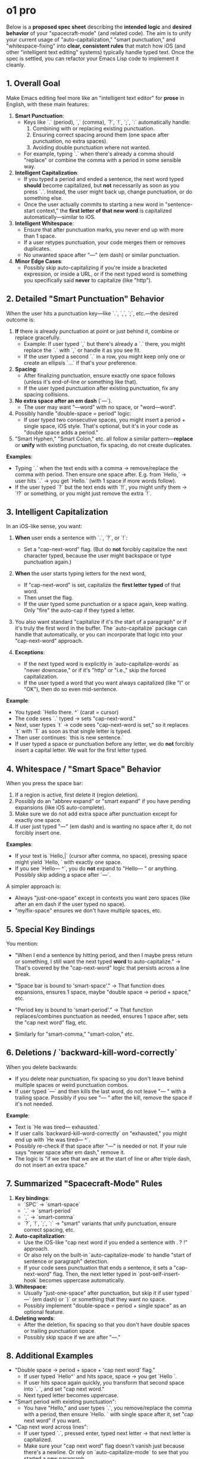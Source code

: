 
* o1 pro
Below is a *proposed spec sheet* describing the *intended logic* and *desired behavior* of your "spacecraft-mode" (and related code). The aim is to unify your current usage of "auto-capitalization," "smart punctuation," and "whitespace-fixing" into *clear, consistent rules* that match how iOS (and other "intelligent text editing" systems) typically handle typed text. Once the spec is settled, you can refactor your Emacs Lisp code to implement it cleanly.

** 1. Overall Goal

Make Emacs editing feel more like an "intelligent text editor" for *prose* in English, with these main features:

1. *Smart Punctuation*:
  - Keys like `.` (period), `,` (comma), `?`, `!`, `;`, `:` automatically handle:
     1. Combining with or replacing existing punctuation.
     2. Ensuring correct spacing around them (one space after punctuation, no extra spaces).
     3. Avoiding double punctuation where not wanted.
  - For example, typing `.` when there's already a comma should "replace" or combine the comma with a period in some sensible way.

2. *Intelligent Capitalization*:
  - If you typed a period and ended a sentence, the next word typed *should* become capitalized, but *not* necessarily as soon as you press `.`. Instead, the user might back up, change punctuation, or do something else.
  - Once the user actually commits to starting a new word in "sentence-start context," the *first letter of that new word* is capitalized automatically---similar to iOS.

3. *Intelligent Whitespace*:
  - Ensure that after punctuation marks, you never end up with more than 1 space.
  - If a user retypes punctuation, your code merges them or removes duplicates.
  - No unwanted space after "---" (em dash) or similar punctuation.

4. *Minor Edge Cases*:
  - Possibly skip auto-capitalizing if you're inside a bracketed expression, or inside a URL, or if the next typed word is something you specifically said *never* to capitalize (like "http").

** 2. Detailed "Smart Punctuation" Behavior

When the user hits a punctuation key---like `.`, `,`, `;`, etc.---the desired outcome is:

1. *If* there is already punctuation at point or just behind it, combine or replace gracefully.
  - Example: If user typed `,` but there's already a `.` there, you might replace the `.` with `,` or handle it as you see fit.
  - If the user typed a second `.` in a row, you might keep only one or create an ellipsis `...` if that's your preference.

2. *Spacing*:
  - After finalizing punctuation, ensure exactly one space follows (unless it's end-of-line or something like that).
  - If the user typed punctuation after existing punctuation, fix any spacing collisions.

3. *No extra space after an em dash* (`---`).
  - The user may want "---word" with no space, or "word---word".

4. Possibly handle "double-space = period" logic:
  - If user typed two consecutive spaces, you might insert a period + single space, iOS style. That's optional, but it's in your code as "double space adds a period."

5. "Smart Hyphen," "Smart Colon," etc. all follow a similar pattern---*replace* or *unify* with existing punctuation, fix spacing, do not create duplicates.

*Examples*:

- Typing `.` when the text ends with a comma → remove/replace the comma with period. Then ensure one space after.
  E.g. from `Hello,` → user hits `.` → you get `Hello.` (with 1 space if more words follow).
- If the user typed `?` but the text ends with `!!`, you might unify them → `!?` or something, or you might just remove the extra `!`.

** 3. Intelligent Capitalization

In an iOS-like sense, you want:

1. *When* user ends a sentence with `.`, `?`, or `!`:
  - Set a "cap-next-word" flag. (But do *not* forcibly capitalize the next character typed, because the user might backspace or type punctuation again.)

2. *When* the user starts typing letters for the next word,
  - If "cap-next-word" is set, capitalize the *first letter typed* of that word.
  - Then unset the flag.
  - If the user typed some punctuation or a space again, keep waiting. Only "fire" the auto-cap if they typed a letter.

3. You also want standard "capitalize if it's the start of a paragraph" or if it's truly the first word in the buffer. The `auto-capitalize` package can handle that automatically, or you can incorporate that logic into your "cap-next-word" approach.

4. *Exceptions*:
  - If the next typed word is explicitly in `auto-capitalize-words` as "never downcase," or if it's "http" or "i.e.," skip the forced capitalization.
  - If the user typed a word that you want always capitalized (like "I" or "OK"), then do so even mid-sentence.

*Example*:

- You typed: `Hello there. ^` (carat = cursor)
- The code sees `.` typed → sets "cap-next-word."
- Next, user types `t` → code sees "cap-next-word is set," so it replaces `t` with `T` as soon as that single letter is typed.
- Then user continues: `this is new sentence.`
- If user typed a space or punctuation before any letter, we do *not* forcibly insert a capital letter. We wait for the first letter typed.

** 4. Whitespace / "Smart Space" Behavior

When you press the space bar:

1. If a region is active, first delete it (region deletion).
2. Possibly do an "abbrev expand" or "smart expand" if you have pending expansions (like iOS auto-complete).
3. Make sure we do not add extra space after punctuation except for exactly one space.
4. If user just typed "---" (em dash) and is wanting no space after it, do not forcibly insert one.

*Examples*:

- If your text is `Hello,|` (cursor after comma, no space), pressing space might yield `Hello, ` with exactly one space.
- If you see `Hello--- ^`, you do *not* expand to "Hello---  " or anything. Possibly skip adding a space after `---`.

A simpler approach is:
- Always "just-one-space" except in contexts you want zero spaces (like after an em dash if the user typed no space).
- "my/fix-space" ensures we don't have multiple spaces, etc.

** 5. Special Key Bindings

You mention:

- "When I end a sentence by hitting period, and then I maybe press return or something, I still want the next typed *word* to auto-capitalize."
  → That's covered by the "cap-next-word" logic that persists across a line break.

- "Space bar is bound to 'smart-space'."
  → That function does expansions, ensures 1 space, maybe "double space → period + space," etc.

- "Period key is bound to 'smart-period'."
  → That function replaces/combines punctuation as needed, ensures 1 space after, sets the "cap next word" flag, etc.

- Similarly for "smart-comma," "smart-colon," etc.

** 6. Deletions / `backward-kill-word-correctly`

When you delete backwards:

- If you delete near punctuation, fix spacing so you don't leave behind multiple spaces or weird punctuation combos.
- If user typed `---` and then kills the last word, do not leave "--- " with a trailing space.
  Possibly if you see "--- " after the kill, remove the space if it's not needed.

*Example*:

- Text is `He was tired--- exhausted.`
- If user calls `backward-kill-word-correctly` on "exhausted," you might end up with `He was tired--- ^`.
- Possibly re-check if that space after "---" is needed or not. If your rule says "never space after em dash," remove it.
- The logic is "if we see that we are at the start of line or after triple dash, do not insert an extra space."

** 7. Summarized "Spacecraft-Mode" Rules

1. *Key bindings*:
  - `SPC` → `smart-space`
  - `.` → `smart-period`
  - `,` → `smart-comma`
  - `?`, `!`, `;`, `:` → "smart" variants that unify punctuation, ensure correct spacing, etc.
2. *Auto-capitalization*:
  - Use the iOS-like "cap next word if you ended a sentence with . ? !" approach.
  - Or also rely on the built-in `auto-capitalize-mode` to handle "start of sentence or paragraph" detection.
  - If your code sees punctuation that ends a sentence, it sets a "cap-next-word" flag. Then, the next letter typed in `post-self-insert-hook` becomes uppercase automatically.
3. *Whitespace*:
  - Usually "just-one-space" after punctuation, but skip it if user typed `---` (em dash) or `)` or something that they want no space.
  - Possibly implement "double-space = period + single space" as an optional feature.
4. *Deleting words*:
  - After the deletion, fix spacing so that you don't have double spaces or trailing punctuation space.
  - Possibly skip space if we are after "---."

** 8. Additional Examples

- "Double space → period + space + 'cap next word' flag."
 - If user typed `Hello^` and hits space, space → you get `Hello `.
 - If user hits space again quickly, you transform that second space into `. `, and set "cap next word."
 - Next typed letter becomes uppercase.

- "Smart period with existing punctuation":
 - You have "Hello," and user types `.`, you remove/replace the comma with a period, then ensure `Hello. ` with single space after it, set "cap next word" if you want.

- "Cap next word across lines":
 - If user typed `.`, pressed enter, typed next letter → that next letter is capitalized.
 - Make sure your "cap next word" flag doesn't vanish just because there's a newline. Or rely on `auto-capitalize-mode` to see that you started a new paragraph.

** 9. Implementation Outline

1. *`smart-*` punctuation commands* do these steps:
   1. Possibly unify with existing punctuation.
   2. Remove duplicates or "," if typing `.`.
   3. Insert or confirm 1 space after punctuation, except skip if after `---`.
   4. If punctuation is `.`, `?`, `!`, set the "cap-next-word" flag.

2. *`auto-capitalize--maybe-capitalize-next-word`* in `post-self-insert-hook`:
  - If "cap-next-word" is set and the user typed a letter (char-syntax = word), forcibly uppercase that letter, then clear the flag.

3. *`my/fix-space`*:
  - A general function that removes extra spaces, merges punctuation, etc.
  - You might call it from "smart punctuation" or from a "post-self-insert whitespace fix." (But watch out for Emacs's `after-change-functions` re-entrancy. Possibly do it in `post-command-hook` or "post-self-insert-hook.")

4. *`backward-kill-word-correctly`*:
  - If you see you're at the end of "--- " and it's not wanted, remove the extra space.
  - Otherwise do normal kill, then schedule a "fix-space" check after.

** 10. Next Steps

1. *Review* these specs for correctness. Do they match exactly how you want to type in Emacs and how you expect iOS-like text editing?
2. *Revise* any rules if needed (for instance, do you truly want a single space after "!" at end of the line? Maybe not).
3. *Refactor* your Emacs Lisp code around these specs. Typically, you'll have:
  - A single "smart punctuation" function that's parameterized by the typed punctuation.
  - A single "cap-next-word" mechanism integrated with `auto-capitalize`.
  - A single "fix-space" call in `post-self-insert-hook` or "post-command-hook," rather than repeated calls inside `auto-capitalize--handler`.

Once we confirm that the above spec matches your desired logic, we can reorganize or rewrite the code to follow these steps in a simpler, more robust manner. That's the recommended approach to avoid the `(args-out-of-range ...)` errors and code duplication you've run into.

*Conclusion*: Let's finalize that this spec is correct for your usage. Then we'll systematically rework the code so that each piece does one job:
- "Smart punctuation" for each punctuation command,
- "Auto-capitalization" for sentence starts,
- "Fix spacing" in `post-self-insert-hook`,
- "Kill word" logic that cleans up the leftover spaces.

That should yield a streamlined, robust "spacecraft-mode."
* o3 mini
Below is a proposed specification document for "spacecraft-mode" that describes---in plain English---the intended behavior and logic. This spec sheet is intended to serve as a basis for refactoring and unifying the current code, so please review and let me know if any adjustments are needed.

# Spacecraft-Mode Specification

*Overview:*
Spacecraft-mode is a special editing mode optimized for writing and editing English prose. It is inspired by the smart punctuation and auto-capitalization behavior seen on iOS. The mode's primary goals are to (1) automatically manage punctuation insertion and spacing and (2) intelligently handle capitalization at sentence boundaries, all while allowing for quick corrections (e.g., replacing punctuation on the fly).

** 1. Key Bindings and Command Behavior

- *Space Bar ("Smart Space")*
 - *Behavior:* Instead of inserting a literal space, the space bar is bound to a "smart-space" command. This command will:
   - Insert a single space.
   - Ensure that exactly one space exists after punctuation marks.
   - (When appropriate) trigger expansion of any abbreviations (via a `smart-expand` function) before inserting the space.
 - *Example:*
   - Typing `Hello,` followed by space ensures the text becomes `"Hello, "` (with one space after the comma) even if the user accidentally types extra spaces.

- *Period Key ("Smart Period")*
 - *Behavior:* The period key is bound to a "smart-period" command. This command will:
   - Insert a period (or replace an existing punctuation mark with a period if the user is "correcting" punctuation).
   - After inserting a period, it will "flag" that the sentence has ended. The mode will remember that the next word should be treated as the beginning of a new sentence.
   - If the user types two periods in a row (or a period after an already inserted period), the command will remove the duplicate.
 - *Example:*
   - Typing `this is a sentence` then pressing the period key produces `"this is a sentence."`. When the user later begins a new sentence (for instance, after hitting return or space), the first letter of the new word is automatically capitalized.
   - If the user types `Hello..` the second period is removed so that only one period remains.

- *Comma, Colon, Semicolon, Question Mark, Exclamation Point, and Hyphen*
 - *Behavior:* Each punctuation key (e.g., comma, colon, semicolon, etc.) is similarly bound to a "smart" command:
   - They work similarly to smart-period by inserting or replacing the existing punctuation.
   - They perform a "clean-up" routine to fix spacing around the punctuation.
   - They may also check the context to decide whether to trigger any capitalization logic.
 - *Example:*
   - When a user types a comma after a word (or replaces an existing comma), the command ensures that there is exactly one space after the comma and no extra space before it.
   - Re-typing a punctuation mark while one is already present will combine or replace it intelligently (for example, if a user wants to change a comma to a semicolon, the mode will adjust the punctuation and spacing accordingly).

- *General Command Consistency*
 - The mode should override the default self-insert behavior in text contexts (and in Org-mode headings, where slight differences may apply) but leave programming and other non-prose modes unaffected.
 - Additional commands such as "insert-space," "insert-period," and "insert-comma" exist to support manual intervention and should behave consistently with the smart versions.

** 2. Auto-Capitalization Logic

- *Sentence-Start Capitalization*
 - *Triggering:*
   - When the user types punctuation that marks the end of a sentence (such as a period, exclamation point, or question mark) and then later begins typing a new word (detected when a self-insert of a "word" character occurs after whitespace), the mode should automatically capitalize the first letter of the new word.
   - The capitalization trigger should occur only after the entire word is typed (i.e., once the user hits space or another punctuation) so that the mode does not interfere with mid-word typing.
 - *Stateful "Cap Next Word" Flag:*
   - After inserting a sentence-ending punctuation, the mode sets an internal flag (e.g., `cap-next-word`) to note that the next word should be capitalized.
   - Once a word is detected (via a post-self-insert hook) and finished (when a space or punctuation is inserted), the first character of that word is automatically changed to its uppercase version.
 - *Contextual Exceptions:*
   - In certain contexts (e.g., inside Org-mode headings or other marked regions), the auto-capitalization might be inhibited or behave differently.
   - Certain words (or patterns) may be excluded from auto-capitalization based on a "never-downcase" or user-specified list.

- *User-Correctable Capitalization*
 - The mode allows for dynamic switching: if a user re-types a punctuation mark (or uses a "smart" command to replace punctuation), the capitalization status is re-evaluated. For example, if a user replaces a period with a comma, the "cap next word" flag might be cleared.
 - There are also commands for explicitly downcasing or upcasing the word under the cursor, as well as combined commands that handle word deletion and capitalization correction.

- *Examples:*
 - *Example 1:*
    1. User types: `it is a sunny day`
    2. User types the smart period → the text becomes: `it is a sunny day.`
    3. The mode sets the "cap next word" flag.
    4. User types a return (or space) to begin a new sentence, then types `the weather is perfect`.
    5. Upon completion of the word "the" (detected when a space or punctuation is entered), the "t" is automatically transformed to uppercase → `The weather is perfect.`

 - *Example 2:*
    1. User types: `i went to the store,`
    2. The smart-comma command ensures the text is `i went to the store, ` (with exactly one space after the comma).
    3. Later, if the user notices the comma should be a semicolon, retyping the punctuation key triggers a replacement, and spacing is corrected accordingly.

 - *Example 3:*
    1. If a user is editing a sentence mid-way and deletes a word using a "backward-kill-word-correctly" command, the mode cleans up extra spaces and, if the deletion brings the cursor to a sentence boundary, ensures the next word is capitalized appropriately---unless the deletion occurred after special punctuation (like a triple dash, where no extra space should be inserted).

** 3. Smart Punctuation & Whitespace Cleanup

- *Whitespace Normalization*
 - Every time punctuation is inserted or a word is deleted/modified, the mode performs a "fix-up" routine:
   - Ensure that there is exactly one space after punctuation.
   - Remove any extra spaces or tabs around punctuation marks.
   - Do not insert a space at the beginning of a line or immediately after certain punctuation (e.g., after a triple dash `---`).
 - *Example:*
   - If a user accidentally types `"Hello,  world"` (with two spaces after the comma), the mode automatically corrects this to `"Hello, world"`.

- *Punctuation Replacement and Combination*
 - If a punctuation key is pressed when there is already punctuation at the cursor, the mode intelligently replaces or merges them:
   - For example, typing a comma immediately after an existing comma will not result in `",,"` but will either leave a single comma or combine with the previously inserted punctuation according to predefined exceptions.
 - A list of exceptions (for example, common punctuation clusters like `?!` or ellipses `...`) is maintained so that certain combinations are left untouched.

- *Edge Cases and Corrections*
 - The mode takes care to handle edge cases such as:
   - Punctuation inserted at the very beginning or end of a line.
   - Punctuation within quotes or parentheses, where the mode should respect the context.
   - Deletion commands that may leave orphaned spaces or double punctuation.
 - *Example:*
   - If a user types `Wait..` the second period is removed to leave a single period.
   - If the cursor is immediately after a punctuation mark and a deletion command is issued, the mode ensures that the space between words remains consistent (unless the deletion is part of a larger "kill" command).

** 4. Integration with Other Modes and Commands

- *Org-Mode Considerations*
 - In Org-mode, certain rules might differ:
   - For instance, in Org headings or within certain blocks (like source code blocks), the smart punctuation and auto-capitalization may be partially disabled or behave differently.
   - Separate key bindings (or "fallback" behaviors) can be defined so that when the point is in an Org heading, a simple space insertion is performed rather than the full smart-space logic.

- *Undo and Correction Support*
 - When a smart command makes an automated change (for instance, auto-capitalizing a word), an undo boundary should be created so that the user can easily revert the change if needed.
 - The mode also supports explicit commands (such as `backward-kill-word-correctly`) that both delete text and fix spacing and capitalization, ensuring that subsequent typing is not disrupted.

- *Yank (Paste) Handling*
 - When text is pasted (yanked) into the buffer, if the pasted text begins with what appears to be a new sentence, the mode should ensure that its first word is correctly capitalized.

** 5. Summary of User Scenarios

1. *Beginning a New Sentence:*
  - *User Action:* Types a sentence, ends it with a period, then hits return and begins typing the next sentence.
  - *Expected Behavior:*
    - The period command sets a "cap next word" flag.
    - The first letter of the new sentence is automatically capitalized when the word is finished.

2. *Punctuation Correction:*
  - *User Action:* Inserts a comma but then decides it should be a semicolon.
  - *Expected Behavior:*
    - Re-typing the punctuation key (or invoking the smart command) replaces the comma with a semicolon and cleans up the surrounding space.

3. *Whitespace and Punctuation Cleanup After Deletion:*
  - *User Action:* Uses a backward deletion command to remove a word.
  - *Expected Behavior:*
    - The deletion command cleans up extra spaces.
    - If the deletion exposes a sentence boundary, the mode ensures that the next word will be capitalized---except when adjacent to punctuation (e.g., after a triple dash).

4. *Handling of Special Cases (e.g., Org-mode):*
  - *User Action:* Types in an Org-mode heading.
  - *Expected Behavior:*
    - The smart commands recognize the context and either use a simplified space/punctuation insertion or leave the heading formatting intact.

** 6. Implementation Notes (For Refactoring)

- *Hook Integration:*
 - Use `post-self-insert-hook` to check for the beginning of a new word and apply capitalization if the "cap next word" flag is set.
 - Use `after-change-functions` to monitor buffer changes for punctuation insertion or deletion, then trigger whitespace cleanup and abbreviation expansion.

- *State Management:*
 - Maintain a buffer-local flag (e.g., `auto-capitalize--cap-next-word`) to remember when the next word should be capitalized.

- *Consistency:*
 - Consolidate overlapping logic from existing functions (e.g., `auto-capitalize-mode`, `smart-expand`, and smart-punctuation commands) so that the code is DRY (Don't Repeat Yourself) and easy to maintain.

- *Context-Sensitive Behavior:*
 - Ensure that all smart commands check the current mode (e.g., text-mode vs. prog-mode vs. org-mode) and adjust their behavior accordingly.
 - Factor in exceptions for specific words or contexts as defined in user customizations (e.g., never-downcase words, org-specific predicates).

Please review the above specification and let me know if any part of the logic or behavior should be modified, expanded, or clarified. Once we agree on the spec, we can proceed with a more focused refactoring of the code base to meet these requirements.
